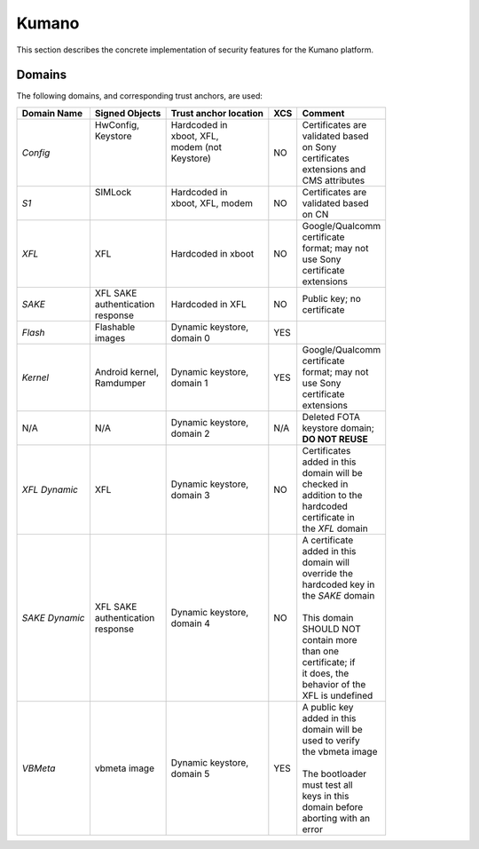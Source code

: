 Kumano
======

This section describes the concrete implementation of security
features for the Kumano platform.

Domains
-------

The following domains, and corresponding trust anchors, are used:

+--------------+-----------------+---------------------+---+-------------------+
|Domain Name   |Signed Objects   |Trust anchor location|XCS|Comment            |
+==============+=================+=====================+===+===================+
|*Config*      || HwConfig,      || Hardcoded in       |NO || Certificates are |
|              || Keystore       || xboot, XFL,        |   || validated based  |
|              ||                || modem (not         |   || on Sony          |
|              ||                || Keystore)          |   || certificates     |
|              ||                ||                    |   || extensions and   |
|              ||                ||                    |   || CMS attributes   |
+--------------+-----------------+---------------------+---+-------------------+
|*S1*          || SIMLock        || Hardcoded in       |NO || Certificates are |
|              ||                || xboot, XFL, modem  |   || validated based  |
|              ||                ||                    |   || on CN            |
+--------------+-----------------+---------------------+---+-------------------+
|*XFL*         || XFL            || Hardcoded in xboot |NO || Google/Qualcomm  |
|              |                 |                     |   || certificate      |
|              |                 |                     |   || format; may not  |
|              |                 |                     |   || use Sony         |
|              |                 |                     |   || certificate      |
|              |                 |                     |   || extensions       |
+--------------+-----------------+---------------------+---+-------------------+
|*SAKE*        || XFL SAKE       || Hardcoded in XFL   |NO || Public key; no   |
|              || authentication |                     |   || certificate      |
|              || response       |                     |   |                   |
+--------------+-----------------+---------------------+---+-------------------+
|*Flash*       || Flashable      || Dynamic keystore,  |YES|                   |
|              || images         || domain 0           |   |                   |
+--------------+-----------------+---------------------+---+-------------------+
|*Kernel*      || Android kernel,|| Dynamic keystore,  |YES|| Google/Qualcomm  |
|              || Ramdumper      || domain 1           |   || certificate      |
|              |                 |                     |   || format; may not  |
|              |                 |                     |   || use Sony         |
|              |                 |                     |   || certificate      |
|              |                 |                     |   || extensions       |
+--------------+-----------------+---------------------+---+-------------------+
|N/A           || N/A            || Dynamic keystore,  |N/A|| Deleted FOTA     |
|              |                 || domain 2           |   || keystore domain; |
|              |                 |                     |   || **DO NOT REUSE** |
+--------------+-----------------+---------------------+---+-------------------+
|*XFL Dynamic* || XFL            || Dynamic keystore,  |NO || Certificates     |
|              |                 || domain 3           |   || added in this    |
|              |                 |                     |   || domain will be   |
|              |                 |                     |   || checked in       |
|              |                 |                     |   || addition to the  |
|              |                 |                     |   || hardcoded        |
|              |                 |                     |   || certificate in   |
|              |                 |                     |   || the *XFL* domain |
+--------------+-----------------+---------------------+---+-------------------+
|*SAKE Dynamic*|| XFL SAKE       || Dynamic keystore,  |NO || A certificate    |
|              || authentication || domain 4           |   || added in this    |
|              || response       |                     |   || domain will      |
|              |                 |                     |   || override the     |
|              |                 |                     |   || hardcoded key in |
|              |                 |                     |   || the *SAKE* domain|
|              |                 |                     |   ||                  |
|              |                 |                     |   || This domain      |
|              |                 |                     |   || SHOULD NOT       |
|              |                 |                     |   || contain more     |
|              |                 |                     |   || than one         |
|              |                 |                     |   || certificate; if  |
|              |                 |                     |   || it does, the     |
|              |                 |                     |   || behavior of the  |
|              |                 |                     |   || XFL is undefined |
+--------------+-----------------+---------------------+---+-------------------+
|*VBMeta*      || vbmeta image   || Dynamic keystore,  |YES|| A public key     |
|              |                 || domain 5           |   || added in this    |
|              |                 |                     |   || domain will be   |
|              |                 |                     |   || used to verify   |
|              |                 |                     |   || the vbmeta image |
|              |                 |                     |   ||                  |
|              |                 |                     |   || The bootloader   |
|              |                 |                     |   || must test all    |
|              |                 |                     |   || keys in this     |
|              |                 |                     |   || domain before    |
|              |                 |                     |   || aborting with an |
|              |                 |                     |   || error            |
+--------------+-----------------+---------------------+---+-------------------+
